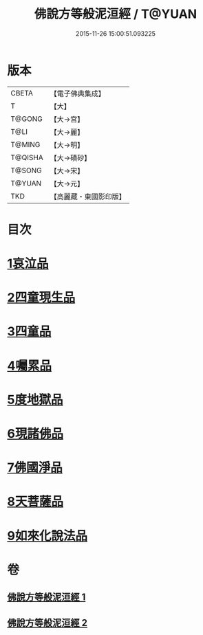 #+TITLE: 佛說方等般泥洹經 / T@YUAN
#+DATE: 2015-11-26 15:00:51.093225
* 版本
 |     CBETA|【電子佛典集成】|
 |         T|【大】     |
 |    T@GONG|【大→宮】   |
 |      T@LI|【大→麗】   |
 |    T@MING|【大→明】   |
 |   T@QISHA|【大→磧砂】  |
 |    T@SONG|【大→宋】   |
 |    T@YUAN|【大→元】   |
 |       TKD|【高麗藏・東國影印版】|

* 目次
* [[file:KR6g0024_001.txt::001-0912a23][1哀泣品]]
* [[file:KR6g0024_001.txt::0914b17][2四童現生品]]
* [[file:KR6g0024_001.txt::0917b21][3四童品]]
* [[file:KR6g0024_002.txt::002-0921a22][4囑累品]]
* [[file:KR6g0024_002.txt::0923a5][5度地獄品]]
* [[file:KR6g0024_002.txt::0924a27][6現諸佛品]]
* [[file:KR6g0024_002.txt::0925a25][7佛國淨品]]
* [[file:KR6g0024_002.txt::0925c28][8天菩薩品]]
* [[file:KR6g0024_002.txt::0927a17][9如來化說法品]]
* 卷
** [[file:KR6g0024_001.txt][佛說方等般泥洹經 1]]
** [[file:KR6g0024_002.txt][佛說方等般泥洹經 2]]
